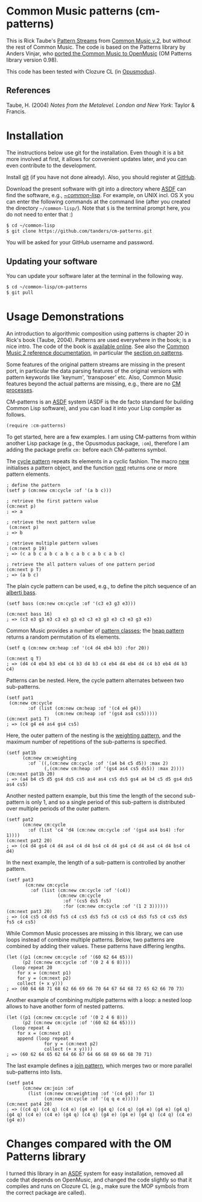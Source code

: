 * Common Music patterns (cm-patterns)

This is Rick Taube's [[http://commonmusic.sourceforge.net/cm2/doc/dict/patterns-topic.html][Pattern Streams]] from [[http://commonmusic.sourceforge.net/cm2/doc/dict/index.html][Common Music v.2]], but without the rest of Common Music. The code is based on the Patterns library by Anders Vinjar, who [[https://forge.ircam.fr/p/omlibraries/downloads/639/][ported the Common Music to OpenMusic]] (OM Patterns library version 0.98). 

This code has been tested with Clozure CL (in [[http://opusmodus.com/][Opusmodus]]).


** References 

   Taube, H. (2004) /Notes from the Metalevel. London and New York/: Taylor & Francis.


* Installation
  
  The instructions below use git for the installation. Even though it is a bit more involved at first, it allows for convenient updates later, and you can even contribute to the development. 

  Install [[https://git-scm.com][git]] (if you have not done already). Also, you should register at [[https://github.com][GitHub]].
    
  Download the present software with git into a directory where [[https://common-lisp.net/project/asdf/][ASDF]] can find the software, e.g., [[https://common-lisp.net/project/asdf/asdf/Quick-start-summary.html#Quick-start-summary][~/common-lisp/]]. For example, on UNIX incl. OS X you can enter the following commands at the command line (after you created the directory =~/common-lisp/=). Note that =$= is the terminal prompt here, you do not need to enter that :)

#+begin_src bash :tangle yes
$ cd ~/common-lisp
$ git clone https://github.com/tanders/cm-patterns.git
#+end_src

  You will be asked for your GitHub username and password.
  

** Updating your software

   You can update your software later at the terminal in the following way.

#+begin_src bash :tangle yes
$ cd ~/common-lisp/cm-patterns
$ git pull
#+end_src


* Usage Demonstrations

  An introduction to algorithmic composition using patterns is chapter 20 in Rick's book (Taube, 2004). Patterns are used everywhere in the book; is a nice intro. The code of the book is [[http://www.moz.ac.at/sem/lehre/lib/cm/Notes%20from%20the%20Metalevel/00/contents.html][available online]]. See also the [[http://commonmusic.sourceforge.net/cm2/doc/dict/index.html][Common Music 2 reference documentation]], in particular the [[http://commonmusic.sourceforge.net/cm2/doc/dict/patterns-topic.html][section on patterns]].
  
  Some features of the original pattern streams are missing in the present port, in particular the data parsing features of the original versions with pattern keywords like 'keynum', 'transposer' etc. Also, Common Music features beyond the actual patterns are missing, e.g., there are no [[http://commonmusic.sourceforge.net/cm2/doc/dict/process-mac.html][CM processes]]. 

  CM-patterns is an [[https://common-lisp.net/project/asdf/][ASDF]] system (ASDF is the de facto standard for building Common Lisp software), and you can load it into your Lisp compiler as follows.


#+begin_src common-lisp :tangle yes
(require :cm-patterns)
#+end_src  

To get started, here are a few examples. I am using CM-patterns from within another Lisp package (e.g., the Opusmodus package, =:om=), therefore I am adding the package prefix =cm:= before each CM-patterns symbol. 

The [[http://commonmusic.sourceforge.net/cm2/doc/dict/cycle-cls.html][cycle pattern]] repeats its elements in a cyclic fashion. The macro [[http://commonmusic.sourceforge.net/cm2/doc/dict/new-mac.html][new]] initialises a pattern object, and the function [[http://commonmusic.sourceforge.net/cm2/doc/dict/next-fn.html][next]] returns one or more pattern elements.

#+begin_src common-lisp :tangle yes
; define the pattern
(setf p (cm:new cm:cycle :of '(a b c)))

; retrieve the first pattern value
(cm:next p)
; => a

; retrieve the next pattern value
 (cm:next p)
; => b

; retrieve multiple pattern values
 (cm:next p 19)
; => (c a b c a b c a b c a b c a b c a b c)

; retrieve the all pattern values of one pattern period
(cm:next p T)
; => (a b c)
#+end_src


The plain cycle pattern can be used, e.g., to define the pitch sequence of an [[https://en.wikipedia.org/wiki/Alberti_bass][alberti bass]].

#+begin_src common-lisp :tangle yes
(setf bass (cm:new cm:cycle :of '(c3 e3 g3 e3)))

(cm:next bass 16)
; => (c3 e3 g3 e3 c3 e3 g3 e3 c3 e3 g3 e3 c3 e3 g3 e3)
#+end_src


Common Music provides a number of [[http://commonmusic.sourceforge.net/cm2/doc/dict/patterns-topic.html][pattern classes]]; the [[http://commonmusic.sourceforge.net/cm2/doc/dict/heap-cls.html][heap pattern]] returns a random permutation of its elements. 

#+begin_src common-lisp :tangle yes
(setf q (cm:new cm:heap :of '(c4 d4 eb4 b3) :for 20))

(cm:next q T)
; => (d4 c4 eb4 b3 eb4 c4 b3 d4 b3 c4 eb4 d4 eb4 d4 c4 b3 eb4 d4 b3 c4)
#+end_src


Patterns can be nested. Here, the cycle pattern alternates between two sub-patterns.

#+begin_src common-lisp :tangle yes
(setf pat1
 (cm:new cm:cycle 
        :of (list (cm:new cm:heap :of '(c4 e4 g4))
                  (cm:new cm:heap :of '(gs4 as4 cs5)))))
(cm:next pat1 T)
; => (c4 g4 e4 as4 gs4 cs5)
#+end_src

Here, the outer pattern of the nesting is the [[http://commonmusic.sourceforge.net/cm2/doc/dict/weighting-cls.html][weighting pattern]], and the maximum number of repetitions of the sub-patterns is specified. 

#+begin_src common-lisp :tangle yes
(setf pat1b 
      (cm:new cm:weighting
        :of `((,(cm:new cm:cycle :of '(a4 b4 c5 d5)) :max 2)
              (,(cm:new cm:heap :of '(gs4 as4 cs5 ds5)) :max 2))))
(cm:next pat1b 20)
; => (a4 b4 c5 d5 gs4 ds5 cs5 as4 as4 cs5 ds5 gs4 a4 b4 c5 d5 gs4 ds5 as4 cs5)
#+end_src

Another nested pattern example, but this time the length of the second sub-pattern is only 1, and so a single period of this sub-pattern is distributed over multiple periods of the outer pattern.

#+begin_src common-lisp :tangle yes
(setf pat2 
      (cm:new cm:cycle 
        :of (list 'c4 'd4 (cm:new cm:cycle :of '(gs4 as4 bs4) :for 1))))
(cm:next pat2 20)
; => (c4 d4 gs4 c4 d4 as4 c4 d4 bs4 c4 d4 gs4 c4 d4 as4 c4 d4 bs4 c4 d4)
#+end_src

In the next example, the length of a sub-pattern is controlled by another pattern.

#+begin_src common-lisp :tangle yes
(setf pat3 
       (cm:new cm:cycle 
         :of (list (cm:new cm:cycle :of '(c4))
                   (cm:new cm:cycle 
                     :of '(cs5 ds5 fs5)
                     :for (cm:new cm:cycle :of '(1 2 3))))))
(cm:next pat3 20)
; => (c4 cs5 c4 ds5 fs5 c4 cs5 ds5 fs5 c4 cs5 c4 ds5 fs5 c4 cs5 ds5 fs5 c4 cs5)
#+end_src


While Common Music processes are missing in this library, we can use loops instead of combine multiple patterns. Below, two patterns are combined by adding their values. These patterns have differing lengths.

#+begin_src common-lisp :tangle yes
(let ((p1 (cm:new cm:cycle :of '(60 62 64 65)))
      (p2 (cm:new cm:cycle :of '(0 2 4 6 8))))
  (loop repeat 20
    for x = (cm:next p1)
    for y = (cm:next p2)
    collect (+ x y)))
; => (60 64 68 71 68 62 66 69 66 70 64 67 64 68 72 65 62 66 70 73)
#+end_src


Another example of combining multiple patterns with a loop: a nested loop allows to have another form of nested patterns. 

#+begin_src common-lisp :tangle yes
(let ((p1 (cm:new cm:cycle :of '(0 2 4 6 8)))
      (p2 (cm:new cm:cycle :of '(60 62 64 65))))
  (loop repeat 4
    for x = (cm:next p1)
    append (loop repeat 4
              for y = (cm:next p2)
              collect (+ x y))))
; => (60 62 64 65 62 64 66 67 64 66 68 69 66 68 70 71)
#+end_src


The last example defines a [[http://commonmusic.sourceforge.net/cm2/doc/dict/join-cls.html][join pattern]], which merges two or more parallel sub-patterns into lists.

#+begin_src common-lisp :tangle yes
(setf pat4 
      (cm:new cm:join :of 
        (list (cm:new cm:weighting :of '(c4 g4) :for 1)
              (cm:new cm:cycle :of '(q q e e)))))
(cm:next pat4 20)
; => ((c4 q) (c4 q) (c4 e) (g4 e) (g4 q) (c4 q) (g4 e) (g4 e) (g4 q) (g4 q) (c4 e) (c4 e) (g4 q) (c4 q) (g4 e) (g4 e) (g4 q) (c4 q) (c4 e) (g4 e))
#+end_src




* Changes compared with the OM Patterns library

  I turned this library in an [[https://common-lisp.net/project/asdf/][ASDF]] system for easy installation, removed all code that depends on OpenMusic, and changed the code slightly so that it compiles and runs on Clozure CL (e.g., make sure the MOP symbols from the correct package are called).  


* COMMENT License

  Distributed under the license of Common Music version 2 (GPLv2).



  



